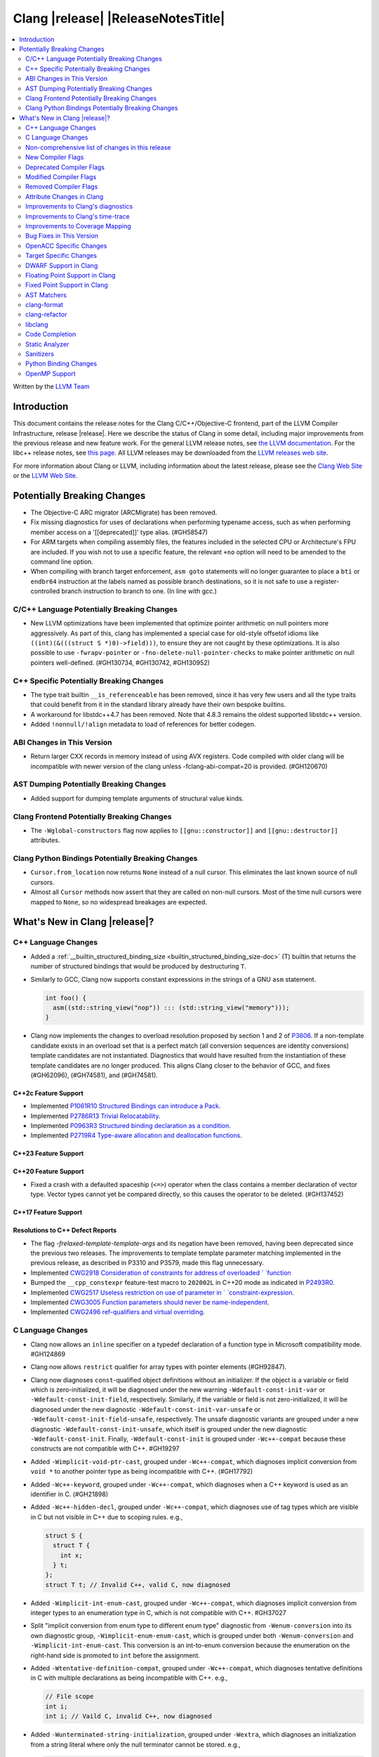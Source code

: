 ===========================================
Clang |release| |ReleaseNotesTitle|
===========================================

.. contents::
   :local:
   :depth: 2

Written by the `LLVM Team <https://llvm.org/>`_

.. only:: PreRelease

  .. warning::
     These are in-progress notes for the upcoming Clang |version| release.
     Release notes for previous releases can be found on
     `the Releases Page <https://llvm.org/releases/>`_.

Introduction
============

This document contains the release notes for the Clang C/C++/Objective-C
frontend, part of the LLVM Compiler Infrastructure, release |release|. Here we
describe the status of Clang in some detail, including major
improvements from the previous release and new feature work. For the
general LLVM release notes, see `the LLVM
documentation <https://llvm.org/docs/ReleaseNotes.html>`_. For the libc++ release notes,
see `this page <https://libcxx.llvm.org/ReleaseNotes.html>`_. All LLVM releases
may be downloaded from the `LLVM releases web site <https://llvm.org/releases/>`_.

For more information about Clang or LLVM, including information about the
latest release, please see the `Clang Web Site <https://clang.llvm.org>`_ or the
`LLVM Web Site <https://llvm.org>`_.

Potentially Breaking Changes
============================

- The Objective-C ARC migrator (ARCMigrate) has been removed.
- Fix missing diagnostics for uses of declarations when performing typename access,
  such as when performing member access on a '[[deprecated]]' type alias.
  (#GH58547)
- For ARM targets when compiling assembly files, the features included in the selected CPU
  or Architecture's FPU are included. If you wish not to use a specific feature,
  the relevant ``+no`` option will need to be amended to the command line option.
- When compiling with branch target enforcement, ``asm goto``
  statements will no longer guarantee to place a ``bti`` or
  ``endbr64`` instruction at the labels named as possible branch
  destinations, so it is not safe to use a register-controlled branch
  instruction to branch to one. (In line with gcc.)

C/C++ Language Potentially Breaking Changes
-------------------------------------------

- New LLVM optimizations have been implemented that optimize pointer arithmetic on
  null pointers more aggressively.  As part of this, clang has implemented a special
  case for old-style offsetof idioms like ``((int)(&(((struct S *)0)->field)))``, to
  ensure they are not caught by these optimizations.  It is also possible to use
  ``-fwrapv-pointer`` or   ``-fno-delete-null-pointer-checks`` to make pointer arithmetic
  on null pointers well-defined. (#GH130734, #GH130742, #GH130952)

C++ Specific Potentially Breaking Changes
-----------------------------------------

- The type trait builtin ``__is_referenceable`` has been removed, since it has
  very few users and all the type traits that could benefit from it in the
  standard library already have their own bespoke builtins.
- A workaround for libstdc++4.7 has been removed. Note that 4.8.3 remains the oldest
  supported libstdc++ version.

- Added ``!nonnull/!align`` metadata to load of references for better codegen.

ABI Changes in This Version
---------------------------

- Return larger CXX records in memory instead of using AVX registers. Code compiled with older clang will be incompatible with newer version of the clang unless -fclang-abi-compat=20 is provided. (#GH120670)

AST Dumping Potentially Breaking Changes
----------------------------------------

- Added support for dumping template arguments of structural value kinds.

Clang Frontend Potentially Breaking Changes
-------------------------------------------

- The ``-Wglobal-constructors`` flag now applies to ``[[gnu::constructor]]`` and
  ``[[gnu::destructor]]`` attributes.

Clang Python Bindings Potentially Breaking Changes
--------------------------------------------------
- ``Cursor.from_location`` now returns ``None`` instead of a null cursor.
  This eliminates the last known source of null cursors.
- Almost all ``Cursor`` methods now assert that they are called on non-null cursors.
  Most of the time null cursors were mapped to ``None``,
  so no widespread breakages are expected.

What's New in Clang |release|?
==============================

C++ Language Changes
--------------------

- Added a :ref:`__builtin_structured_binding_size <builtin_structured_binding_size-doc>` (T)
  builtin that returns the number of structured bindings that would be produced by destructuring ``T``.

- Similarly to GCC, Clang now supports constant expressions in
  the strings of a GNU ``asm`` statement.

  .. code-block:: c++

    int foo() {
      asm((std::string_view("nop")) ::: (std::string_view("memory")));
    }

- Clang now implements the changes to overload resolution proposed by section 1 and 2 of
  `P3606 <https://wg21.link/P3606R0>`_. If a non-template candidate exists in an overload set that is
  a perfect match (all conversion sequences are identity conversions) template candidates are not instantiated.
  Diagnostics that would have resulted from the instantiation of these template candidates are no longer
  produced. This aligns Clang closer to the behavior of GCC, and fixes (#GH62096), (#GH74581), and (#GH74581).

C++2c Feature Support
^^^^^^^^^^^^^^^^^^^^^

- Implemented `P1061R10 Structured Bindings can introduce a Pack <https://wg21.link/P1061R10>`_.
- Implemented `P2786R13 Trivial Relocatability <https://wg21.link/P2786R13>`_.


- Implemented `P0963R3 Structured binding declaration as a condition <https://wg21.link/P0963R3>`_.

- Implemented `P2719R4 Type-aware allocation and deallocation functions <https://wg21.link/P2719>`_.

C++23 Feature Support
^^^^^^^^^^^^^^^^^^^^^

C++20 Feature Support
^^^^^^^^^^^^^^^^^^^^^
- Fixed a crash with a defaulted spaceship (``<=>``) operator when the class
  contains a member declaration of vector type. Vector types cannot yet be
  compared directly, so this causes the operator to be deleted. (#GH137452)

C++17 Feature Support
^^^^^^^^^^^^^^^^^^^^^

Resolutions to C++ Defect Reports
^^^^^^^^^^^^^^^^^^^^^^^^^^^^^^^^^

- The flag `-frelaxed-template-template-args`
  and its negation have been removed, having been deprecated since the previous
  two releases. The improvements to template template parameter matching implemented
  in the previous release, as described in P3310 and P3579, made this flag unnecessary.

- Implemented `CWG2918 Consideration of constraints for address of overloaded `
  `function <https://cplusplus.github.io/CWG/issues/2918.html>`_

- Bumped the ``__cpp_constexpr`` feature-test macro to ``202002L`` in C++20 mode as indicated in
  `P2493R0 <https://wg21.link/P2493R0>`_.

- Implemented `CWG2517 Useless restriction on use of parameter in `
  `constraint-expression <https://cplusplus.github.io/CWG/issues/2517.html>`_.
- Implemented `CWG3005 Function parameters should never be name-independent <https://wg21.link/CWG3005>`_.

- Implemented `CWG2496 ref-qualifiers and virtual overriding <https://wg21.link/CWG2496>`_.

C Language Changes
------------------

- Clang now allows an ``inline`` specifier on a typedef declaration of a
  function type in Microsoft compatibility mode. #GH124869
- Clang now allows ``restrict`` qualifier for array types with pointer elements (#GH92847).
- Clang now diagnoses ``const``-qualified object definitions without an
  initializer. If the object is a variable or field which is zero-initialized,
  it will be diagnosed under the new warning ``-Wdefault-const-init-var`` or
  ``-Wdefault-const-init-field``, respectively. Similarly, if the variable or
  field is not zero-initialized, it will be diagnosed under the new diagnostic
  ``-Wdefault-const-init-var-unsafe`` or ``-Wdefault-const-init-field-unsafe``,
  respectively. The unsafe diagnostic variants are grouped under a new
  diagnostic ``-Wdefault-const-init-unsafe``, which itself is grouped under the
  new diagnostic ``-Wdefault-const-init``. Finally, ``-Wdefault-const-init`` is
  grouped under ``-Wc++-compat`` because these constructs are not compatible
  with C++. #GH19297
- Added ``-Wimplicit-void-ptr-cast``, grouped under ``-Wc++-compat``, which
  diagnoses implicit conversion from ``void *`` to another pointer type as
  being incompatible with C++. (#GH17792)
- Added ``-Wc++-keyword``, grouped under ``-Wc++-compat``, which diagnoses when
  a C++ keyword is used as an identifier in C. (#GH21898)
- Added ``-Wc++-hidden-decl``, grouped under ``-Wc++-compat``, which diagnoses
  use of tag types which are visible in C but not visible in C++ due to scoping
  rules. e.g.,

  .. code-block:: c

    struct S {
      struct T {
        int x;
      } t;
    };
    struct T t; // Invalid C++, valid C, now diagnosed
- Added ``-Wimplicit-int-enum-cast``, grouped under ``-Wc++-compat``, which
  diagnoses implicit conversion from integer types to an enumeration type in C,
  which is not compatible with C++. #GH37027
- Split "implicit conversion from enum type to different enum type" diagnostic
  from ``-Wenum-conversion`` into its own diagnostic group,
  ``-Wimplicit-enum-enum-cast``, which is grouped under both
  ``-Wenum-conversion`` and ``-Wimplicit-int-enum-cast``. This conversion is an
  int-to-enum conversion because the enumeration on the right-hand side is
  promoted to ``int`` before the assignment.
- Added ``-Wtentative-definition-compat``, grouped under ``-Wc++-compat``,
  which diagnoses tentative definitions in C with multiple declarations as
  being incompatible with C++. e.g.,

  .. code-block:: c

    // File scope
    int i;
    int i; // Vaild C, invalid C++, now diagnosed
- Added ``-Wunterminated-string-initialization``, grouped under ``-Wextra``,
  which diagnoses an initialization from a string literal where only the null
  terminator cannot be stored. e.g.,

  .. code-block:: c


    char buf1[3] = "foo"; // -Wunterminated-string-initialization
    char buf2[3] = "flarp"; // -Wexcess-initializers

  This diagnostic can be suppressed by adding the new ``nonstring`` attribute
  to the field or variable being initialized. #GH137705
- Added ``-Wc++-unterminated-string-initialization``, grouped under
  ``-Wc++-compat``, which also diagnoses the same cases as
  ``-Wunterminated-string-initialization``. However, this diagnostic is not
  silenced by the ``nonstring`` attribute as these initializations are always
  incompatible with C++.
- Added ``-Wjump-misses-init``, which is off by default and grouped under
  ``-Wc++-compat``. It diagnoses when a jump (``goto`` to its label, ``switch``
  to its ``case``) will bypass the initialization of a local variable, which is
  invalid in C++.
- Added the existing ``-Wduplicate-decl-specifier`` diagnostic, which is on by
  default, to ``-Wc++-compat`` because duplicated declaration specifiers are
  not valid in C++.
- The ``[[clang::assume()]]`` attribute is now correctly recognized in C. The
  ``__attribute__((assume()))`` form has always been supported, so the fix is
  specific to the attribute syntax used.

C2y Feature Support
^^^^^^^^^^^^^^^^^^^
- Implement `WG14 N3409 <https://www.open-std.org/jtc1/sc22/wg14/www/docs/n3409.pdf>`_
  which removes UB around use of ``void`` expressions. In practice, this means
  that ``_Generic`` selection associations may now have ``void`` type, but it
  also removes UB with code like ``(void)(void)1;``.
- Implemented `WG14 N3411 <https://www.open-std.org/jtc1/sc22/wg14/www/docs/n3411.pdf>`_
  which allows a source file to not end with a newline character. Note,
  ``-pedantic`` will no longer diagnose this in either C or C++ modes. This
  feature was adopted as applying to obsolete versions of C in WG14 and as a
  defect report in WG21 (CWG787).
- Implemented `WG14 N3353 <https://www.open-std.org/jtc1/sc22/wg14/www/docs/n3353.htm>`_
  which adds the new ``0o`` and ``0O`` ocal literal prefixes and deprecates
  octal literals other than ``0`` which do not start with the new prefix. This
  feature is exposed in earlier language modes and in C++ as an extension. The
  paper also introduced octal and hexadecimal delimited escape sequences (e.g.,
  ``"\x{12}\o{12}"``) which are also supported as an extension in older C
  language modes.
- Implemented `WG14 N3369 <https://www.open-std.org/jtc1/sc22/wg14/www/docs/n3369.pdf>`_
  which introduces the ``_Lengthof`` operator, and `WG14 N3469 <https://www.open-std.org/jtc1/sc22/wg14/www/docs/n3469.htm>`_
  which renamed ``_Lengthof`` to ``_Countof``. This feature is implemented as
  a conforming extension in earlier C language modes, but not in C++ language
  modes (``std::extent`` and ``std::size`` already provide the same
  functionality but with more granularity). The feature can be tested via
  ``__has_feature(c_countof)`` or ``__has_extension(c_countof)``. This also
  adds the ``<stdcountof.h>`` header file which exposes the ``countof`` macro
  which expands to ``_Countof``.

C23 Feature Support
^^^^^^^^^^^^^^^^^^^
- Clang now accepts ``-std=iso9899:2024`` as an alias for C23.
- Added ``__builtin_c23_va_start()`` for compatibility with GCC and to enable
  better diagnostic behavior for the ``va_start()`` macro in C23 and later.
  This also updates the definition of ``va_start()`` in ``<stdarg.h>`` to use
  the new builtin. Fixes #GH124031.
- Implemented `WG14 N2819 <https://www.open-std.org/jtc1/sc22/wg14/www/docs/n2819.pdf>`_
  which clarified that a compound literal used within a function prototype is
  treated as if the compound literal were within the body rather than at file
  scope.
- Fixed a bug where you could not cast a null pointer constant to type
  ``nullptr_t``. Fixes #GH133644.
- Implemented `WG14 N3037 <https://www.open-std.org/jtc1/sc22/wg14/www/docs/n3037.pdf>`_
  which allows tag types to be redefined within the same translation unit so
  long as both definitions are structurally equivalent (same tag types, same
  tag names, same tag members, etc). As a result of this paper, ``-Wvisibility``
  is no longer diagnosed in C23 if the parameter is a complete tag type (it
  does still fire when the parameter is an incomplete tag type as that cannot
  be completed).
- Fixed a failed assertion with an invalid parameter to the ``#embed``
  directive. Fixes #GH126940.
- Fixed a crash when a declaration of a ``constexpr`` variable with an invalid
  type. Fixes #GH140887
- Documented `WG14 N3006 <https://www.open-std.org/jtc1/sc22/wg14/www/docs/n3006.htm>`_
  which clarified how Clang is handling underspecified object declarations.

C11 Feature Support
^^^^^^^^^^^^^^^^^^^
- Implemented `WG14 N1285 <https://www.open-std.org/jtc1/sc22/wg14/www/docs/n1285.htm>`_
  which introduces the notion of objects with a temporary lifetime. When an
  expression resulting in an rvalue with structure or union type and that type
  contains a member of array type, the expression result is an automatic storage
  duration object with temporary lifetime which begins when the expression is
  evaluated and ends at the evaluation of the containing full expression. This
  functionality is also implemented for earlier C language modes because the
  C99 semantics will never be implemented (it would require dynamic allocations
  of memory which leaks, which users would not appreciate).

Non-comprehensive list of changes in this release
-------------------------------------------------

- Support parsing the `cc` operand modifier and alias it to the `c` modifier (#GH127719).
- Added `__builtin_elementwise_exp10`.
- For AMDPGU targets, added `__builtin_v_cvt_off_f32_i4` that maps to the `v_cvt_off_f32_i4` instruction.
- Added `__builtin_elementwise_minnum` and `__builtin_elementwise_maxnum`.
- No longer crashing on invalid Objective-C categories and extensions when
  dumping the AST as JSON. (#GH137320)
- Clang itself now uses split stacks instead of threads for allocating more
  stack space when running on Apple AArch64 based platforms. This means that
  stack traces of Clang from debuggers, crashes, and profilers may look
  different than before.
- Fixed a crash when a VLA with an invalid size expression was used within a
  ``sizeof`` or ``typeof`` expression. (#GH138444)
- Deprecation warning is emitted for the deprecated ``__reference_binds_to_temporary`` intrinsic.
  ``__reference_constructs_from_temporary`` should be used instead. (#GH44056)
- Added `__builtin_get_vtable_pointer` to directly load the primary vtable pointer from a
  polymorphic object.

New Compiler Flags
------------------

- New option ``-Wundef-true`` added and enabled by default to warn when `true` is used in the C preprocessor without being defined before C23.

- New option ``-fprofile-continuous`` added to enable continuous profile syncing to file (#GH124353, `docs <https://clang.llvm.org/docs/UsersManual.html#cmdoption-fprofile-continuous>`_).
  The feature has `existed <https://clang.llvm.org/docs/SourceBasedCodeCoverage.html#running-the-instrumented-program>`_)
  for a while and this is just a user facing option.

- New option ``-ftime-report-json`` added which outputs the same timing data as ``-ftime-report`` but formatted as JSON.

- New option ``-Wnrvo`` added and disabled by default to warn about missed NRVO opportunities.

Deprecated Compiler Flags
-------------------------

Modified Compiler Flags
-----------------------

- The ARM AArch32 ``-mtp`` option accepts and defaults to ``auto``, a value of ``auto`` uses the best available method of providing the frame pointer supported by the hardware. This matches
  the behavior of ``-mtp`` in gcc. This changes the default behavior for ARM targets that provide the ``TPIDRURO`` register as this will be used instead of a call to the ``__aeabi_read_tp``.
  Programs that use ``__aeabi_read_tp`` but do not use the ``TPIDRURO`` register must use ``-mtp=soft``. Fixes #123864

- The compiler flag `-fbracket-depth` default value is increased from 256 to 2048. (#GH94728)

- `-Wpadded` option implemented for the `x86_64-windows-msvc` target. Fixes #61702

- The ``-mexecute-only`` and ``-mpure-code`` flags are now accepted for AArch64 targets. (#GH125688)

- The ``-fchar8_t`` flag is no longer considered in non-C++ languages modes. (#GH55373)

Removed Compiler Flags
-------------------------

Attribute Changes in Clang
--------------------------
Adding [[clang::unsafe_buffer_usage]] attribute to a method definition now turns off all -Wunsafe-buffer-usage
related warnings within the method body.

- The ``no_sanitize`` attribute now accepts both ``gnu`` and ``clang`` names.
- The ``ext_vector_type(n)`` attribute can now be used as a generic type attribute.
- Clang now diagnoses use of declaration attributes on void parameters. (#GH108819)
- Clang now allows ``__attribute__((model("small")))`` and
  ``__attribute__((model("large")))`` on non-TLS globals in x86-64 compilations.
  This forces the global to be considered small or large in regards to the
  x86-64 code model, regardless of the code model specified for the compilation.
- Clang now emits a warning ``-Wreserved-init-priority`` instead of a hard error
  when ``__attribute__((init_priority(n)))`` is used with values of n in the
  reserved range [0, 100]. The warning will be treated as an error by default.

- There is a new ``format_matches`` attribute to complement the existing
  ``format`` attribute. ``format_matches`` allows the compiler to verify that
  a format string argument is equivalent to a reference format string: it is
  useful when a function accepts a format string without its accompanying
  arguments to format. For instance:

  .. code-block:: c

    static int status_code;
    static const char *status_string;

    void print_status(const char *fmt) {
      fprintf(stderr, fmt, status_code, status_string);
      // ^ warning: format string is not a string literal [-Wformat-nonliteral]
    }

    void stuff(void) {
      print_status("%s (%#08x)\n");
      // order of %s and %x is swapped but there is no diagnostic
    }

  Before the introducion of ``format_matches``, this code cannot be verified
  at compile-time. ``format_matches`` plugs that hole:

  .. code-block:: c

    __attribute__((format_matches(printf, 1, "%x %s")))
    void print_status(const char *fmt) {
      fprintf(stderr, fmt, status_code, status_string);
      // ^ `fmt` verified as if it was "%x %s" here; no longer triggers
      //   -Wformat-nonliteral, would warn if arguments did not match "%x %s"
    }

    void stuff(void) {
      print_status("%s (%#08x)\n");
      // warning: format specifier 's' is incompatible with 'x'
      // warning: format specifier 'x' is incompatible with 's'
    }

  Like with ``format``, the first argument is the format string flavor and the
  second argument is the index of the format string parameter.
  ``format_matches`` accepts an example valid format string as its third
  argument. For more information, see the Clang attributes documentation.

- Introduced a new statement attribute ``[[clang::atomic]]`` that enables
  fine-grained control over atomic code generation on a per-statement basis.
  Supported options include ``[no_]remote_memory``,
  ``[no_]fine_grained_memory``, and ``[no_]ignore_denormal_mode``. These are
  particularly relevant for AMDGPU targets, where they map to corresponding IR
  metadata.

- Clang now disallows the use of attributes applied before an
  ``extern template`` declaration (#GH79893).

Improvements to Clang's diagnostics
-----------------------------------

- Improve the diagnostics for deleted default constructor errors for C++ class
  initializer lists that don't explicitly list a class member and thus attempt
  to implicitly default construct that member.
- The ``-Wunique-object-duplication`` warning has been added to warn about objects
  which are supposed to only exist once per program, but may get duplicated when
  built into a shared library.
- Fixed a bug where Clang's Analysis did not correctly model the destructor behavior of ``union`` members (#GH119415).
- A statement attribute applied to a ``case`` label no longer suppresses
  'bypassing variable initialization' diagnostics (#84072).
- The ``-Wunsafe-buffer-usage`` warning has been updated to warn
  about unsafe libc function calls.  Those new warnings are emitted
  under the subgroup ``-Wunsafe-buffer-usage-in-libc-call``.
- Diagnostics on chained comparisons (``a < b < c``) are now an error by default. This can be disabled with
  ``-Wno-error=parentheses``.
- Similarly, fold expressions over a comparison operator are now an error by default.
- Clang now better preserves the sugared types of pointers to member.
- Clang now better preserves the presence of the template keyword with dependent
  prefixes.
- Clang now in more cases avoids printing 'type-parameter-X-X' instead of the name of
  the template parameter.
- Clang now respects the current language mode when printing expressions in
  diagnostics. This fixes a bunch of `bool` being printed as `_Bool`, and also
  a bunch of HLSL types being printed as their C++ equivalents.
- Clang now consistently quotes expressions in diagnostics.
- When printing types for diagnostics, clang now doesn't suppress the scopes of
  template arguments contained within nested names.
- The ``-Wshift-bool`` warning has been added to warn about shifting a boolean. (#GH28334)
- Fixed diagnostics adding a trailing ``::`` when printing some source code
  constructs, like base classes.
- The :doc:`ThreadSafetyAnalysis` now supports ``-Wthread-safety-pointer``,
  which enables warning on passing or returning pointers to guarded variables
  as function arguments or return value respectively. Note that
  :doc:`ThreadSafetyAnalysis` still does not perform alias analysis. The
  feature will be default-enabled with ``-Wthread-safety`` in a future release.
- The :doc:`ThreadSafetyAnalysis` now supports reentrant capabilities.
- Clang will now do a better job producing common nested names, when producing
  common types for ternary operator, template argument deduction and multiple return auto deduction.
- The ``-Wsign-compare`` warning now treats expressions with bitwise not(~) and minus(-) as signed integers
  except for the case where the operand is an unsigned integer
  and throws warning if they are compared with unsigned integers (##18878).
- The ``-Wunnecessary-virtual-specifier`` warning (included in ``-Wextra``) has
  been added to warn about methods which are marked as virtual inside a
  ``final`` class, and hence can never be overridden.

- Improve the diagnostics for chained comparisons to report actual expressions and operators (#GH129069).

- Improve the diagnostics for shadows template parameter to report correct location (#GH129060).

- Improve the ``-Wundefined-func-template`` warning when a function template is not instantiated due to being unreachable in modules.

- Fixed an assertion when referencing an out-of-bounds parameter via a function
  attribute whose argument list refers to parameters by index and the function
  is variadic. e.g.,

  .. code-block:: c

    __attribute__ ((__format_arg__(2))) void test (int i, ...) { }

  Fixes #GH61635

- Split diagnosing base class qualifiers from the ``-Wignored-Qualifiers`` diagnostic group into a new ``-Wignored-base-class-qualifiers`` diagnostic group (which is grouped under ``-Wignored-qualifiers``). Fixes #GH131935.

- ``-Wc++98-compat`` no longer diagnoses use of ``__auto_type`` or
  ``decltype(auto)`` as though it was the extension for ``auto``. (#GH47900)
- Clang now issues a warning for missing return in ``main`` in C89 mode. (#GH21650)

- Now correctly diagnose a tentative definition of an array with static
  storage duration in pedantic mode in C. (#GH50661)
- No longer diagnosing idiomatic function pointer casts on Windows under
  ``-Wcast-function-type-mismatch`` (which is enabled by ``-Wextra``). Clang
  would previously warn on this construct, but will no longer do so on Windows:

  .. code-block:: c

    typedef void (WINAPI *PGNSI)(LPSYSTEM_INFO);
    HMODULE Lib = LoadLibrary("kernel32");
    PGNSI FnPtr = (PGNSI)GetProcAddress(Lib, "GetNativeSystemInfo");


- An error is now emitted when a ``musttail`` call is made to a function marked with the ``not_tail_called`` attribute. (#GH133509).

- ``-Whigher-precision-for-complex-divison`` warns when:

  -	The divisor is complex.
  -	When the complex division happens in a higher precision type due to arithmetic promotion.
  -	When using the divide and assign operator (``/=``).

  Fixes #GH131127

- ``-Wuninitialized`` now diagnoses when a class does not declare any
  constructors to initialize their non-modifiable members. The diagnostic is
  not new; being controlled via a warning group is what's new. Fixes #GH41104

- Analysis-based diagnostics (like ``-Wconsumed`` or ``-Wunreachable-code``)
  can now be correctly controlled by ``#pragma clang diagnostic``. #GH42199

- Improved Clang's error recovery for invalid function calls.

- Improved bit-field diagnostics to consider the type specified by the
  ``preferred_type`` attribute. These diagnostics are controlled by the flags
  ``-Wpreferred-type-bitfield-enum-conversion`` and
  ``-Wpreferred-type-bitfield-width``. These warnings are on by default as they
  they're only triggered if the authors are already making the choice to use
  ``preferred_type`` attribute.

- ``-Winitializer-overrides`` and ``-Wreorder-init-list`` are now grouped under
  the ``-Wc99-designator`` diagnostic group, as they also are about the
  behavior of the C99 feature as it was introduced into C++20. Fixes #GH47037
- ``-Wreserved-identifier`` now fires on reserved parameter names in a function
  declaration which is not a definition.
- Clang now prints the namespace for an attribute, if any,
  when emitting an unknown attribute diagnostic.

- ``-Wvolatile`` now warns about volatile-qualified class return types
  as well as volatile-qualified scalar return types. Fixes #GH133380

- Several compatibility diagnostics that were incorrectly being grouped under
  ``-Wpre-c++20-compat`` are now part of ``-Wc++20-compat``. (#GH138775)

- Improved the ``-Wtautological-overlap-compare`` diagnostics to warn about overlapping and non-overlapping ranges involving character literals and floating-point literals.
  The warning message for non-overlapping cases has also been improved (#GH13473).

- Fixed a duplicate diagnostic when performing typo correction on function template
  calls with explicit template arguments. (#GH139226)

- Explanatory note is printed when ``assert`` fails during evaluation of a
  constant expression. Prior to this, the error inaccurately implied that assert
  could not be used at all in a constant expression (#GH130458)

- A new off-by-default warning ``-Wms-bitfield-padding`` has been added to alert to cases where bit-field
  packing may differ under the MS struct ABI (#GH117428).

- ``-Watomic-access`` no longer fires on unreachable code. e.g.,

  .. code-block:: c

    _Atomic struct S { int a; } s;
    void func(void) {
      if (0)
        s.a = 12; // Previously diagnosed with -Watomic-access, now silenced
      s.a = 12; // Still diagnosed with -Watomic-access
      return;
      s.a = 12; // Previously diagnosed, now silenced
    }


- A new ``-Wcharacter-conversion`` warns where comparing or implicitly converting
  between different Unicode character types (``char8_t``, ``char16_t``, ``char32_t``).
  This warning only triggers in C++ as these types are aliases in C. (#GH138526)

- Fixed a crash when checking a ``__thread``-specified variable declaration
  with a dependent type in C++. (#GH140509)

- Clang now suggests corrections for unknown attribute names.

- ``-Wswitch`` will now diagnose unhandled enumerators in switches also when
  the enumerator is deprecated. Warnings about using deprecated enumerators in
  switch cases have moved behind a new ``-Wdeprecated-declarations-switch-case``
  flag.

  For example:

  .. code-block:: c

    enum E {
      Red,
      Green,
      Blue [[deprecated]]
    };
    void example(enum E e) {
      switch (e) {
      case Red:   // stuff...
      case Green: // stuff...
      }
    }

  will result in a warning about ``Blue`` not being handled in the switch.

  The warning can be fixed either by adding a ``default:``, or by adding
  ``case Blue:``. Since the enumerator is deprecated, the latter approach will
  trigger a ``'Blue' is deprecated`` warning, which can be turned off with
  ``-Wno-deprecated-declarations-switch-case``.

- Split diagnosis of implicit integer comparison on negation to a new
  diagnostic group ``-Wimplicit-int-comparison-on-negation``, grouped under
  ``-Wimplicit-int-conversion``, so user can turn it off independently.

- Improved the FixIts for unused lambda captures.

Improvements to Clang's time-trace
----------------------------------

Improvements to Coverage Mapping
--------------------------------

Bug Fixes in This Version
-------------------------

- Clang now outputs correct values when #embed data contains bytes with negative
  signed char values (#GH102798).
- Fixed a crash when merging named enumerations in modules (#GH114240).
- Fixed rejects-valid problem when #embed appears in std::initializer_list or
  when it can affect template argument deduction (#GH122306).
- Fix crash on code completion of function calls involving partial order of function templates
  (#GH125500).
- Fixed clang crash when #embed data does not fit into an array
  (#GH128987).
- Non-local variable and non-variable declarations in the first clause of a ``for`` loop in C are no longer incorrectly
  considered an error in C23 mode and are allowed as an extension in earlier language modes.

- Remove the ``static`` specifier for the value of ``_FUNCTION_`` for static functions, in MSVC compatibility mode.
- Fixed a modules crash where exception specifications were not propagated properly (#GH121245, relanded in #GH129982)
- Fixed a problematic case with recursive deserialization within ``FinishedDeserializing()`` where
  ``PassInterestingDeclsToConsumer()`` was called before the declarations were safe to be passed. (#GH129982)
- Fixed a modules crash where an explicit Constructor was deserialized. (#GH132794)
- Defining an integer literal suffix (e.g., ``LL``) before including
  ``<stdint.h>`` in a freestanding build no longer causes invalid token pasting
  when using the ``INTn_C`` macros. (#GH85995)
- Fixed an assertion failure in the expansion of builtin macros like ``__has_embed()`` with line breaks before the
  closing paren. (#GH133574)
- Fixed a crash in error recovery for expressions resolving to templates. (#GH135621)
- Clang no longer accepts invalid integer constants which are too large to fit
  into any (standard or extended) integer type when the constant is unevaluated.
  Merely forming the token is sufficient to render the program invalid. Code
  like this was previously accepted and is now rejected (#GH134658):
  .. code-block:: c

    #if 1 ? 1 : 999999999999999999999
    #endif
- ``#embed`` directive now diagnoses use of a non-character file (device file)
  such as ``/dev/urandom`` as an error. This restriction may be relaxed in the
  future. See (#GH126629).
- Fixed a clang 20 regression where diagnostics attached to some calls to member functions
  using C++23 "deducing this" did not have a diagnostic location (#GH135522)

- Fixed a crash when a ``friend`` function is redefined as deleted. (#GH135506)
- Fixed a crash when ``#embed`` appears as a part of a failed constant
  evaluation. The crashes were happening during diagnostics emission due to
  unimplemented statement printer. (#GH132641)
- Fixed visibility calculation for template functions. (#GH103477)
- Fixed a bug where an attribute before a ``pragma clang attribute`` or
  ``pragma clang __debug`` would cause an assertion. Instead, this now diagnoses
  the invalid attribute location appropriately. (#GH137861)
- Fixed a crash when a malformed ``_Pragma`` directive appears as part of an
  ``#include`` directive. (#GH138094)
- Fixed a crash during constant evaluation involving invalid lambda captures
  (#GH138832)
- Fixed a crash when instantiating an invalid dependent friend template specialization.
  (#GH139052)
- Fixed a crash with an invalid member function parameter list with a default
  argument which contains a pragma. (#GH113722)
- Fixed assertion failures when generating name lookup table in modules. (#GH61065, #GH134739)
- Fixed an assertion failure in constant compound literal statements. (#GH139160)
- Fix crash due to unknown references and pointer implementation and handling of
  base classes. (GH139452)
- Fixed an assertion failure in serialization of constexpr structs containing unions. (#GH140130)
- Fixed duplicate entries in TableGen that caused the wrong attribute to be selected. (GH#140701)
- Fixed type mismatch error when 'builtin-elementwise-math' arguments have different qualifiers, this should be well-formed. (#GH141397)
- Constant evaluation now correctly runs the destructor of a variable declared in
  the second clause of a C-style ``for`` loop. (#GH139818)
- Fixed incorrect token location when emitting diagnostics for tokens expanded from macros. (#GH143216)

Bug Fixes to Compiler Builtins
^^^^^^^^^^^^^^^^^^^^^^^^^^^^^^

- The behaviour of ``__add_pointer`` and ``__remove_pointer`` for Objective-C++'s ``id`` and interfaces has been fixed.

- The signature for ``__builtin___clear_cache`` was changed from
  ``void(char *, char *)`` to ``void(void *, void *)`` to match GCC's signature
  for the same builtin. (#GH47833)

- ``__has_unique_object_representations(Incomplete[])`` is no longer accepted, per
  `LWG4113 <https://cplusplus.github.io/LWG/issue4113>`_.

- ``__builtin_is_cpp_trivially_relocatable``, ``__builtin_is_replaceable`` and
  ``__builtin_trivially_relocate`` have been added to support standard C++26 relocation.

- ``__is_trivially_relocatable`` has been deprecated, and uses should be replaced by
  ``__builtin_is_cpp_trivially_relocatable``.
  Note that, it is generally unsafe to ``memcpy`` non-trivially copyable types that
  are ``__builtin_is_cpp_trivially_relocatable``. It is recommended to use
  ``__builtin_trivially_relocate`` instead.

- ``__reference_binds_to_temporary``, ``__reference_constructs_from_temporary``
  and ``__reference_converts_from_temporary`` intrinsics no longer consider
  function references can bind to temporary objects. (#GH114344)

- ``__reference_constructs_from_temporary`` and
  ``__reference_converts_from_temporary`` intrinsics detect reference binding
  to prvalue instead of xvalue now if the second operand is an object type, per
  `LWG3819 <https://cplusplus.github.io/LWG/issue3819>`_.

Bug Fixes to Attribute Support
^^^^^^^^^^^^^^^^^^^^^^^^^^^^^^
 - Fixed crash when a parameter to the ``clang::annotate`` attribute evaluates to ``void``. See #GH119125

- Clang now emits a warning instead of an error when using the one or two
  argument form of GCC 11's ``__attribute__((malloc(deallocator)))``
  or ``__attribute__((malloc(deallocator, ptr-index)))``
  (`#51607 <https://github.com/llvm/llvm-project/issues/51607>`_).

- Corrected the diagnostic for the ``callback`` attribute when passing too many
  or too few attribute argument indicies for the specified callback function.
  (#GH47451)

- No longer crashing on ``__attribute__((align_value(N)))`` during template
  instantiation when the function parameter type is not a pointer or reference.
  (#GH26612)
- Now allowing the ``[[deprecated]]``, ``[[maybe_unused]]``, and
  ``[[nodiscard]]`` to be applied to a redeclaration after a definition in both
  C and C++ mode for the standard spellings (other spellings, such as
  ``__attribute__((unused))`` are still ignored after the definition, though
  this behavior may be relaxed in the future). (#GH135481)

- Clang will warn if a complete type specializes a deprecated partial specialization.
  (#GH44496)

Bug Fixes to C++ Support
^^^^^^^^^^^^^^^^^^^^^^^^

- Clang now supports implicitly defined comparison operators for friend declarations. (#GH132249)
- Clang now diagnoses copy constructors taking the class by value in template instantiations. (#GH130866)
- Clang is now better at keeping track of friend function template instance contexts. (#GH55509)
- Clang now prints the correct instantiation context for diagnostics suppressed
  by template argument deduction.
- Errors that occur during evaluation of certain type traits and builtins are
  no longer incorrectly emitted when they are used in an SFINAE context. The
  type traits are:

  - ``__is_constructible`` and variants,
  - ``__is_convertible`` and variants,
  - ``__is_assignable`` and variants,
  - ``__reference_binds_to_temporary``,
    ``__reference_constructs_from_temporary``,
    ``__reference_converts_from_temporary``,
  - ``__is_trivially_equality_comparable``.

  The builtin is ``__builtin_common_type``. (#GH132044)
- Clang is now better at instantiating the function definition after its use inside
  of a constexpr lambda. (#GH125747)
- Fixed a local class member function instantiation bug inside dependent lambdas. (#GH59734), (#GH132208)
- Clang no longer crashes when trying to unify the types of arrays with
  certain differences in qualifiers (this could happen during template argument
  deduction or when building a ternary operator). (#GH97005)
- Fixed type alias CTAD issues involving default template arguments. (#GH134471)
- Fixed CTAD issues when initializing anonymous fields with designated initializers. (#GH67173)
- The initialization kind of elements of structured bindings
  direct-list-initialized from an array is corrected to direct-initialization.
- Clang no longer crashes when a coroutine is declared ``[[noreturn]]``. (#GH127327)
- Clang now uses the parameter location for abbreviated function templates in ``extern "C"``. (#GH46386)
- Clang will emit an error instead of crash when use co_await or co_yield in
  C++26 braced-init-list template parameter initialization. (#GH78426)
- Improved fix for an issue with pack expansions of type constraints, where this
  now also works if the constraint has non-type or template template parameters.
  (#GH131798)
- Fixes to partial ordering of non-type template parameter packs. (#GH132562)
- Fix crash when evaluating the trailing requires clause of generic lambdas which are part of
  a pack expansion.
- Fixes matching of nested template template parameters. (#GH130362)
- Correctly diagnoses template template parameters which have a pack parameter
  not in the last position.
- Disallow overloading on struct vs class on dependent types, which is IFNDR, as
  this makes the problem diagnosable.
- Improved preservation of the presence or absence of typename specifier when
  printing types in diagnostics.
- Clang now correctly parses ``if constexpr`` expressions in immediate function context. (#GH123524)
- Fixed an assertion failure affecting code that uses C++23 "deducing this". (#GH130272)
- Clang now properly instantiates destructors for initialized members within non-delegating constructors. (#GH93251)
- Correctly diagnoses if unresolved using declarations shadows template parameters (#GH129411)
- Fixed C++20 aggregate initialization rules being incorrectly applied in certain contexts. (#GH131320)
- Clang was previously coalescing volatile writes to members of volatile base class subobjects.
  The issue has been addressed by propagating qualifiers during derived-to-base conversions in the AST. (#GH127824)
- Correctly propagates the instantiated array type to the ``DeclRefExpr`` that refers to it. (#GH79750), (#GH113936), (#GH133047)
- Fixed a Clang regression in C++20 mode where unresolved dependent call expressions were created inside non-dependent contexts (#GH122892)
- Clang now emits the ``-Wunused-variable`` warning when some structured bindings are unused
  and the ``[[maybe_unused]]`` attribute is not applied. (#GH125810)
- Declarations using class template argument deduction with redundant
  parentheses around the declarator are no longer rejected. (#GH39811)
- Fixed a crash caused by invalid declarations of ``std::initializer_list``. (#GH132256)
- Clang no longer crashes when establishing subsumption between some constraint expressions. (#GH122581)
- Clang now issues an error when placement new is used to modify a const-qualified variable
  in a ``constexpr`` function. (#GH131432)
- Fixed an incorrect TreeTransform for calls to ``consteval`` functions if a conversion template is present. (#GH137885)
- Clang now emits a warning when class template argument deduction for alias templates is used in C++17. (#GH133806)
- Fixed a missed initializer instantiation bug for variable templates. (#GH134526), (#GH138122)
- Fix a crash when checking the template template parameters of a dependent lambda appearing in an alias declaration.
  (#GH136432), (#GH137014), (#GH138018)
- Fixed an assertion when trying to constant-fold various builtins when the argument
  referred to a reference to an incomplete type. (#GH129397)
- Fixed a crash when a cast involved a parenthesized aggregate initialization in dependent context. (#GH72880)
- No longer crashes when instantiating invalid variable template specialization
  whose type depends on itself. (#GH51347), (#GH55872)
- Improved parser recovery of invalid requirement expressions. In turn, this
  fixes crashes from follow-on processing of the invalid requirement. (#GH138820)
- Fixed the handling of pack indexing types in the constraints of a member function redeclaration. (#GH138255)
- Clang now correctly parses arbitrary order of ``[[]]``, ``__attribute__`` and ``alignas`` attributes for declarations (#GH133107)
- Fixed a crash when forming an invalid function type in a dependent context. (#GH138657) (#GH115725) (#GH68852)
- Clang no longer segfaults when there is a configuration mismatch between modules and their users (http://crbug.com/400353616).
- Fix an incorrect deduction when calling an explicit object member function template through an overload set address.
- Fixed bug in constant evaluation that would allow using the value of a
  reference in its own initializer in C++23 mode (#GH131330).
- Clang could incorrectly instantiate functions in discarded contexts (#GH140449)
- Fix instantiation of default-initialized variable template specialization. (#GH140632) (#GH140622)
- Clang modules now allow a module and its user to differ on TrivialAutoVarInit*
- Fixed an access checking bug when initializing non-aggregates in default arguments (#GH62444), (#GH83608)
- Fixed a pack substitution bug in deducing class template partial specializations. (#GH53609)
- Fixed a crash when constant evaluating some explicit object member assignment operators. (#GH142835)
- Fixed an access checking bug when substituting into concepts (#GH115838)
- Fix a bug where private access specifier of overloaded function not respected. (#GH107629)

Bug Fixes to AST Handling
^^^^^^^^^^^^^^^^^^^^^^^^^
- Fixed type checking when a statement expression ends in an l-value of atomic type. (#GH106576)
- Fixed uninitialized use check in a lambda within CXXOperatorCallExpr. (#GH129198)
- Fixed a malformed printout of ``CXXParenListInitExpr`` in certain contexts.
- Fixed a malformed printout of certain calling convention function attributes. (#GH143160)
- Fixed dependency calculation for TypedefTypes (#GH89774)

Miscellaneous Bug Fixes
^^^^^^^^^^^^^^^^^^^^^^^

- HTML tags in comments that span multiple lines are now parsed correctly by Clang's comment parser. (#GH120843)

Miscellaneous Clang Crashes Fixed
^^^^^^^^^^^^^^^^^^^^^^^^^^^^^^^^^

- Fixed crash when ``-print-stats`` is enabled in compiling IR files. (#GH131608)
- Fix code completion crash involving PCH serialized templates. (#GH139019)

OpenACC Specific Changes
------------------------

Target Specific Changes
-----------------------

AMDGPU Support
^^^^^^^^^^^^^^

- Bump the default code object version to 6. ROCm 6.3 is required to run any program compiled with COV6.

NVPTX Support
^^^^^^^^^^^^^^

Hexagon Support
^^^^^^^^^^^^^^^

-  The default compilation target has been changed from V60 to V68.

X86 Support
^^^^^^^^^^^

- The 256-bit maximum vector register size control was removed from
  `AVX10 whitepaper <https://cdrdv2.intel.com/v1/dl/getContent/784343>_`.
  * Re-target ``m[no-]avx10.1`` to enable AVX10.1 with 512-bit maximum vector register size.
  * Emit warning for ``mavx10.x-256``, noting AVX10/256 is not supported.
  * Emit warning for ``mavx10.x-512``, noting to use ``m[no-]avx10.x`` instead.
  * Emit warning for ``m[no-]evex512``, noting AVX10/256 is not supported.
  * The features avx10.x-256/512 keep unchanged and will be removed in the next release.

Arm and AArch64 Support
^^^^^^^^^^^^^^^^^^^^^^^

- Implementation of modal 8-bit floating point intrinsics in accordance with
  the Arm C Language Extensions (ACLE)
  `as specified here <https://github.com/ARM-software/acle/blob/main/main/acle.md#modal-8-bit-floating-point-extensions>`_
  is now available.
- Support has been added for the following processors (command-line identifiers in parentheses):
  - Arm Cortex-A320 (``cortex-a320``)
- For ARM targets, cc1as now considers the FPU's features for the selected CPU or Architecture.
- The ``+nosimd`` attribute is now fully supported for ARM. Previously, this had no effect when being used with
  ARM targets, however this will now disable NEON instructions being generated. The ``simd`` option is
  also now printed when the ``--print-supported-extensions`` option is used.
- When a feature that depends on NEON (``simd``) is used, NEON is now automatically enabled.
- When NEON is disabled (``+nosimd``), all features that depend on NEON will now be disabled.

-  Support for __ptrauth type qualifier has been added.

- For AArch64, added support for generating executable-only code sections by using the
  ``-mexecute-only`` or ``-mpure-code`` compiler flags. (#GH125688)

Android Support
^^^^^^^^^^^^^^^

Windows Support
^^^^^^^^^^^^^^^

- Clang now defines ``_CRT_USE_BUILTIN_OFFSETOF`` macro in MSVC-compatible mode,
  which makes ``offsetof`` provided by Microsoft's ``<stddef.h>`` to be defined
  correctly. (#GH59689)

- Clang now can process the `i128` and `ui128` integral suffixes when MSVC
  extensions are enabled. This allows for properly processing ``intsafe.h`` in
  the Windows SDK.

LoongArch Support
^^^^^^^^^^^^^^^^^

RISC-V Support
^^^^^^^^^^^^^^

- Add support for `-mtune=generic-ooo` (a generic out-of-order model).
- Adds support for `__attribute__((interrupt("SiFive-CLIC-preemptible")))` and
  `__attribute__((interrupt("SiFive-CLIC-stack-swap")))`. The former
  automatically saves some interrupt CSRs before re-enabling interrupts in the
  function prolog, the latter swaps `sp` with the value in a CSR before it is
  used or modified. These two can also be combined, and can be combined with
  `interrupt("machine")`.

- Adds support for `__attribute__((interrupt("qci-nest")))` and
  `__attribute__((interrupt("qci-nonest")))`. These use instructions from
  Qualcomm's `Xqciint` extension to save and restore some GPRs in interrupt
  service routines.

- `Zicsr` / `Zifencei` are allowed to be duplicated in the presence of `g` in `-march`.

- Add support for the `__builtin_riscv_pause()` intrinsic from the `Zihintpause` extension.

CUDA/HIP Language Changes
^^^^^^^^^^^^^^^^^^^^^^^^^

CUDA Support
^^^^^^^^^^^^

AIX Support
^^^^^^^^^^^

NetBSD Support
^^^^^^^^^^^^^^

WebAssembly Support
^^^^^^^^^^^^^^^^^^^

AVR Support
^^^^^^^^^^^

DWARF Support in Clang
----------------------

Floating Point Support in Clang
-------------------------------

Fixed Point Support in Clang
----------------------------

AST Matchers
------------

- Ensure ``isDerivedFrom`` matches the correct base in case more than one alias exists.
- Extend ``templateArgumentCountIs`` to support function and variable template
  specialization.

clang-format
------------

- Adds ``BreakBeforeTemplateCloser`` option.
- Adds ``BinPackLongBracedList`` option to override bin packing options in
  long (20 item or more) braced list initializer lists.
- Add the C language instead of treating it like C++.
- Allow specifying the language (C, C++, or Objective-C) for a ``.h`` file by
  adding a special comment (e.g. ``// clang-format Language: ObjC``) near the
  top of the file.
- Add ``EnumTrailingComma`` option for inserting/removing commas at the end of
  ``enum`` enumerator lists.
- Add ``OneLineFormatOffRegex`` option for turning formatting off for one line.
- Add ``SpaceAfterOperatorKeyword`` option.

clang-refactor
--------------
- Reject `0` as column or line number in 1-based command-line source locations.
  Fixes crash caused by `0` input in `-selection=<file>:<line>:<column>[-<line>:<column>]`. (#GH139457)

libclang
--------
- Fixed a bug in ``clang_File_isEqual`` that sometimes led to different
  in-memory files to be considered as equal.
- Added ``clang_visitCXXMethods``, which allows visiting the methods
  of a class.
- Added ``clang_getFullyQualifiedName``, which provides fully qualified type names as
  instructed by a PrintingPolicy.

- Fixed a buffer overflow in ``CXString`` implementation. The fix may result in
  increased memory allocation.

- Deprecate ``clang_Cursor_GetBinaryOpcode`` and ``clang_Cursor_getBinaryOpcodeStr``
  implementations, which are duplicates of ``clang_getCursorBinaryOperatorKind``
  and ``clang_getBinaryOperatorKindSpelling`` respectively.

Code Completion
---------------
- Reject `0` as column or line number in 1-based command-line source locations.
  Fixes crash caused by `0` input in `-code-completion-at=<file>:<line>:<column>`. (#GH139457)

Static Analyzer
---------------
- Fixed a crash when C++20 parenthesized initializer lists are used. This issue
  was causing a crash in clang-tidy. (#GH136041)

New features
^^^^^^^^^^^^

A new flag - `-static-libclosure` was introduced to support statically linking
the runtime for the Blocks extension on Windows. This flag currently only
changes the code generation, and even then, only on Windows. This does not
impact the linker behaviour like the other `-static-*` flags.

Crash and bug fixes
^^^^^^^^^^^^^^^^^^^

Improvements
^^^^^^^^^^^^

- The checker option ``optin.cplusplus.VirtualCall:PureOnly`` was removed,
  because it had been deprecated since 2019 and it is completely useless (it
  was kept only for compatibility with pre-2019 versions, setting it to true is
  equivalent to completely disabling the checker).

Moved checkers
^^^^^^^^^^^^^^

- After lots of improvements, the checker ``alpha.security.ArrayBoundV2`` is
  renamed to ``security.ArrayBound``. As this checker is stable now, the old
  checker ``alpha.security.ArrayBound`` (which was searching for the same kind
  of bugs with an different, simpler and less accurate algorithm) is removed.

.. _release-notes-sanitizers:

Sanitizers
----------

- ``-fsanitize=vptr`` is no longer a part of ``-fsanitize=undefined``.
- Sanitizer ignorelists now support the syntax ``src:*=sanitize``,
  ``type:*=sanitize``, ``fun:*=sanitize``, ``global:*=sanitize``,
  and ``mainfile:*=sanitize``.

Python Binding Changes
----------------------
- Made ``Cursor`` hashable.
- Added ``Cursor.has_attrs``, a binding for ``clang_Cursor_hasAttrs``, to check
  whether a cursor has any attributes.
- Added ``Cursor.specialized_template``, a binding for
  ``clang_getSpecializedCursorTemplate``, to retrieve the primary template that
  the cursor is a specialization of.
- Added ``Type.get_methods``, a binding for ``clang_visitCXXMethods``, which
  allows visiting the methods of a class.
- Added ``Type.get_fully_qualified_name``, which provides fully qualified type names as
  instructed by a PrintingPolicy.
- Add equality comparison operators for ``File`` type

OpenMP Support
--------------
- Added support 'no_openmp_constructs' assumption clause.
- Added support for 'self_maps' in map and requirement clause.
- Added support for 'omp stripe' directive.
- Fixed a crashing bug with ``omp unroll partial`` if the argument to
  ``partial`` was an invalid expression. (#GH139267)
- Fixed a crashing bug with ``omp tile sizes`` if the argument to ``sizes`` was
  an invalid expression. (#GH139073)
- Fixed a crashing bug with ``omp simd collapse`` if the argument to
  ``collapse`` was an invalid expression. (#GH138493)
- Fixed a crashing bug with a malformed ``cancel`` directive. (#GH139360)
- Fixed a crashing bug with ``omp distribute dist_schedule`` if the argument to
  ``dist_schedule`` was not strictly positive. (#GH139266)
- Fixed two crashing bugs with a malformed ``metadirective`` directive. One was
  a crash if the next token after ``metadirective`` was a paren, bracket, or
  brace. The other was if the next token after the meta directive was not an
  open parenthesis. (#GH139665)
- An error is now emitted when OpenMP ``collapse`` and ``ordered`` clauses have
  an argument larger than what can fit within a 64-bit integer.

Improvements
^^^^^^^^^^^^

Additional Information

===================

A wide variety of additional information is available on the `Clang web
page <https://clang.llvm.org/>`_. The web page contains versions of the
API documentation which are up-to-date with the Git version of
the source code. You can access versions of these documents specific to
this release by going into the "``clang/docs/``" directory in the Clang
tree.

If you have any questions or comments about Clang, please feel free to
contact us on the `Discourse forums (Clang Frontend category)
<https://discourse.llvm.org/c/clang/6>`_.
